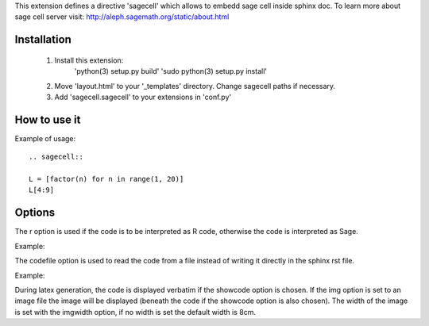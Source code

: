 This extension defines a directive 'sagecell' which allows to embedd sage cell inside sphinx doc. To learn more about sage cell server visit: http://aleph.sagemath.org/static/about.html


Installation
=========
   1. Install this extension: 
        'python(3) setup.py build'
        'sudo python(3) setup.py install'
   2. Move 'layout.html' to your '_templates' directory. Change sagecell paths if necessary.
   3. Add 'sagecell.sagecell' to your extensions in 'conf.py'


How to use it
===========

Example of usage::

	.. sagecell::

        L = [factor(n) for n in range(1, 20)]
        L[4:9]

Options
======
The r option is used if the code is to be interpreted as R code, otherwise the code is interpreted as Sage.

Example:

.. sagecell::
    :r: 

    a <- 3
    a+5

The codefile option is used to read the code from a file instead of writing it directly in the sphinx rst file.

Example:

.. sagecell::
    :codefile: example.sage

During latex generation, the code is displayed verbatim if the showcode option is chosen. If the img option is set to an image file the image will be displayed (beneath the code if the showcode option is also chosen). The width of the image is set with the imgwidth option, if no width is set the default width is 8cm.

.. sagecell::
    :codefile: example.sage
    :img: example.jpg
    :imgwidth: 4cm

.. sagecell::
    :r: 
    :showcode:  
    :img: ex.png 

    a <- 3
    a+5

.. sagecell::
    :showcode:

    2+3



